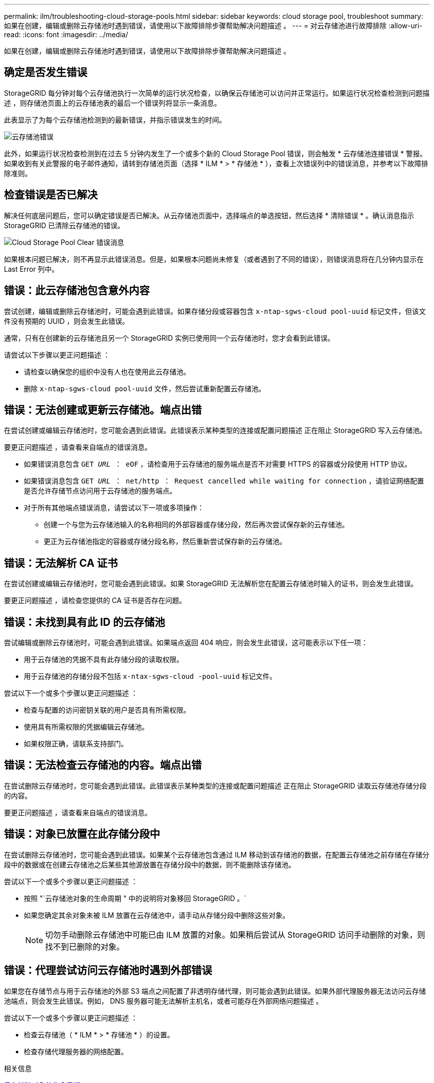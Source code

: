 ---
permalink: ilm/troubleshooting-cloud-storage-pools.html 
sidebar: sidebar 
keywords: cloud storage pool, troubleshoot 
summary: 如果在创建，编辑或删除云存储池时遇到错误，请使用以下故障排除步骤帮助解决问题描述 。 
---
= 对云存储池进行故障排除
:allow-uri-read: 
:icons: font
:imagesdir: ../media/


[role="lead"]
如果在创建，编辑或删除云存储池时遇到错误，请使用以下故障排除步骤帮助解决问题描述 。



== 确定是否发生错误

StorageGRID 每分钟对每个云存储池执行一次简单的运行状况检查，以确保云存储池可以访问并正常运行。如果运行状况检查检测到问题描述 ，则存储池页面上的云存储池表的最后一个错误列将显示一条消息。

此表显示了为每个云存储池检测到的最新错误，并指示错误发生的时间。

image::../media/cloud_storage_pools_error.png[云存储池错误]

此外，如果运行状况检查检测到在过去 5 分钟内发生了一个或多个新的 Cloud Storage Pool 错误，则会触发 * 云存储池连接错误 * 警报。如果收到有关此警报的电子邮件通知，请转到存储池页面（选择 * ILM * > * 存储池 * ），查看上次错误列中的错误消息，并参考以下故障排除准则。



== 检查错误是否已解决

解决任何底层问题后，您可以确定错误是否已解决。从云存储池页面中，选择端点的单选按钮，然后选择 * 清除错误 * 。确认消息指示 StorageGRID 已清除云存储池的错误。

image::../media/cloud_storage_pool_clear_error_message.png[Cloud Storage Pool Clear 错误消息]

如果根本问题已解决，则不再显示此错误消息。但是，如果根本问题尚未修复（或者遇到了不同的错误），则错误消息将在几分钟内显示在 Last Error 列中。



== 错误：此云存储池包含意外内容

尝试创建，编辑或删除云存储池时，可能会遇到此错误。如果存储分段或容器包含 `x-ntap-sgws-cloud pool-uuid` 标记文件，但该文件没有预期的 UUID ，则会发生此错误。

通常，只有在创建新的云存储池且另一个 StorageGRID 实例已使用同一个云存储池时，您才会看到此错误。

请尝试以下步骤以更正问题描述 ：

* 请检查以确保您的组织中没有人也在使用此云存储池。
* 删除 `x-ntap-sgws-cloud pool-uuid` 文件，然后尝试重新配置云存储池。




== 错误：无法创建或更新云存储池。端点出错

在尝试创建或编辑云存储池时，您可能会遇到此错误。此错误表示某种类型的连接或配置问题描述 正在阻止 StorageGRID 写入云存储池。

要更正问题描述 ，请查看来自端点的错误消息。

* 如果错误消息包含 `GET _URL_ ： eOF` ，请检查用于云存储池的服务端点是否不对需要 HTTPS 的容器或分段使用 HTTP 协议。
* 如果错误消息包含 `GET _URL_ ： net/http ： Request cancelled while waiting for connection` ，请验证网络配置是否允许存储节点访问用于云存储池的服务端点。
* 对于所有其他端点错误消息，请尝试以下一项或多项操作：
+
** 创建一个与您为云存储池输入的名称相同的外部容器或存储分段，然后再次尝试保存新的云存储池。
** 更正为云存储池指定的容器或存储分段名称，然后重新尝试保存新的云存储池。






== 错误：无法解析 CA 证书

在尝试创建或编辑云存储池时，您可能会遇到此错误。如果 StorageGRID 无法解析您在配置云存储池时输入的证书，则会发生此错误。

要更正问题描述 ，请检查您提供的 CA 证书是否存在问题。



== 错误：未找到具有此 ID 的云存储池

尝试编辑或删除云存储池时，可能会遇到此错误。如果端点返回 404 响应，则会发生此错误，这可能表示以下任一项：

* 用于云存储池的凭据不具有此存储分段的读取权限。
* 用于云存储池的存储分段不包括 `x-ntax-sgws-cloud -pool-uuid` 标记文件。


尝试以下一个或多个步骤以更正问题描述 ：

* 检查与配置的访问密钥关联的用户是否具有所需权限。
* 使用具有所需权限的凭据编辑云存储池。
* 如果权限正确，请联系支持部门。




== 错误：无法检查云存储池的内容。端点出错

在尝试删除云存储池时，您可能会遇到此错误。此错误表示某种类型的连接或配置问题描述 正在阻止 StorageGRID 读取云存储池存储分段的内容。

要更正问题描述 ，请查看来自端点的错误消息。



== 错误：对象已放置在此存储分段中

在尝试删除云存储池时，您可能会遇到此错误。如果某个云存储池包含通过 ILM 移动到该存储池的数据，在配置云存储池之前存储在存储分段中的数据或在创建云存储池之后某些其他源放置在存储分段中的数据，则不能删除该存储池。

尝试以下一个或多个步骤以更正问题描述 ：

* 按照 "`云存储池对象的生命周期 " 中的说明将对象移回 StorageGRID 。`
* 如果您确定其余对象未被 ILM 放置在云存储池中，请手动从存储分段中删除这些对象。
+

NOTE: 切勿手动删除云存储池中可能已由 ILM 放置的对象。如果稍后尝试从 StorageGRID 访问手动删除的对象，则找不到已删除的对象。





== 错误：代理尝试访问云存储池时遇到外部错误

如果您在存储节点与用于云存储池的外部 S3 端点之间配置了非透明存储代理，则可能会遇到此错误。如果外部代理服务器无法访问云存储池端点，则会发生此错误。例如， DNS 服务器可能无法解析主机名，或者可能存在外部网络问题描述 。

尝试以下一个或多个步骤以更正问题描述 ：

* 检查云存储池（ * ILM * > * 存储池 * ）的设置。
* 检查存储代理服务器的网络配置。


.相关信息
xref:lifecycle-of-cloud-storage-pool-object.adoc[云存储池对象的生命周期]
